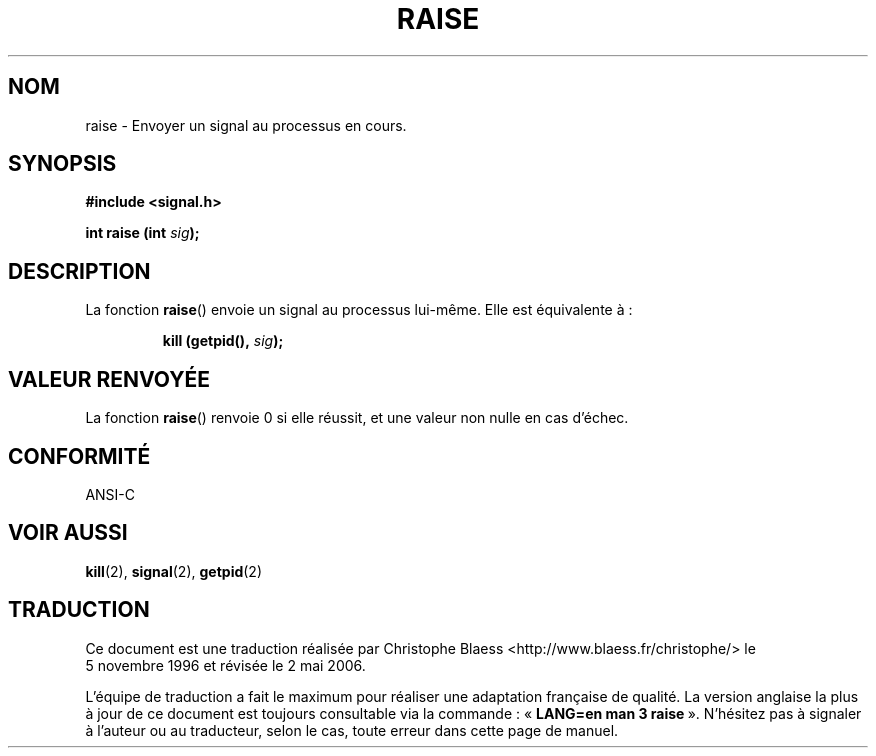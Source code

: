 .\" (c) 1993 by Thomas Koenig (ig25@rz.uni-karlsruhe.de)
.\"
.\" Permission is granted to make and distribute verbatim copies of this
.\" manual provided the copyright notice and this permission notice are
.\" preserved on all copies.
.\"
.\" Permission is granted to copy and distribute modified versions of this
.\" manual under the conditions for verbatim copying, provided that the
.\" entire resulting derived work is distributed under the terms of a
.\" permission notice identical to this one
.\"
.\" Since the Linux kernel and libraries are constantly changing, this
.\" manual page may be incorrect or out-of-date.  The author(s) assume no
.\" responsibility for errors or omissions, or for damages resulting from
.\" the use of the information contained herein.  The author(s) may not
.\" have taken the same level of care in the production of this manual,
.\" which is licensed free of charge, as they might when working
.\" professionally.
.\"
.\" Formatted or processed versions of this manual, if unaccompanied by
.\" the source, must acknowledge the copyright and authors of this work.
.\" License.
.\" Modified Sat Jul 24 18:40:56 1993 by Rik Faith (faith@cs.unc.edu)
.\" Modified 1995 by Mike Battersby (mib@deakin.edu.au)
.\"
.\" Traduction 05/11/1996 par Christophe Blaess (ccb@club-internet.fr)
.\" Màj 21/07/2003 LDP-1.56
.\" Màj 01/05/2006 LDP-1.67.1
.\"
.TH RAISE 3 "31 août 1995" LDP "Manuel du programmeur Linux"
.SH NOM
raise \- Envoyer un signal au processus en cours.
.SH SYNOPSIS
.nf
.B #include <signal.h>
.sp
.BI "int raise (int " sig );
.fi
.SH DESCRIPTION
La fonction
.BR raise ()
envoie un signal au processus lui-même. Elle est équivalente à\ :
.sp
.RS
.BI "kill (getpid(), " sig );
.RE
.SH "VALEUR RENVOYÉE"
La fonction \fBraise\fP() renvoie 0 si elle réussit, et une valeur
non nulle en cas d'échec.
.SH "CONFORMITÉ"
ANSI\-C
.SH "VOIR AUSSI"
.BR kill (2),
.BR signal (2),
.BR getpid (2)
.SH TRADUCTION
.PP
Ce document est une traduction réalisée par Christophe Blaess
<http://www.blaess.fr/christophe/> le 5\ novembre\ 1996
et révisée le 2\ mai\ 2006.
.PP
L'équipe de traduction a fait le maximum pour réaliser une adaptation
française de qualité. La version anglaise la plus à jour de ce document est
toujours consultable via la commande\ : «\ \fBLANG=en\ man\ 3\ raise\fR\ ».
N'hésitez pas à signaler à l'auteur ou au traducteur, selon le cas, toute
erreur dans cette page de manuel.
